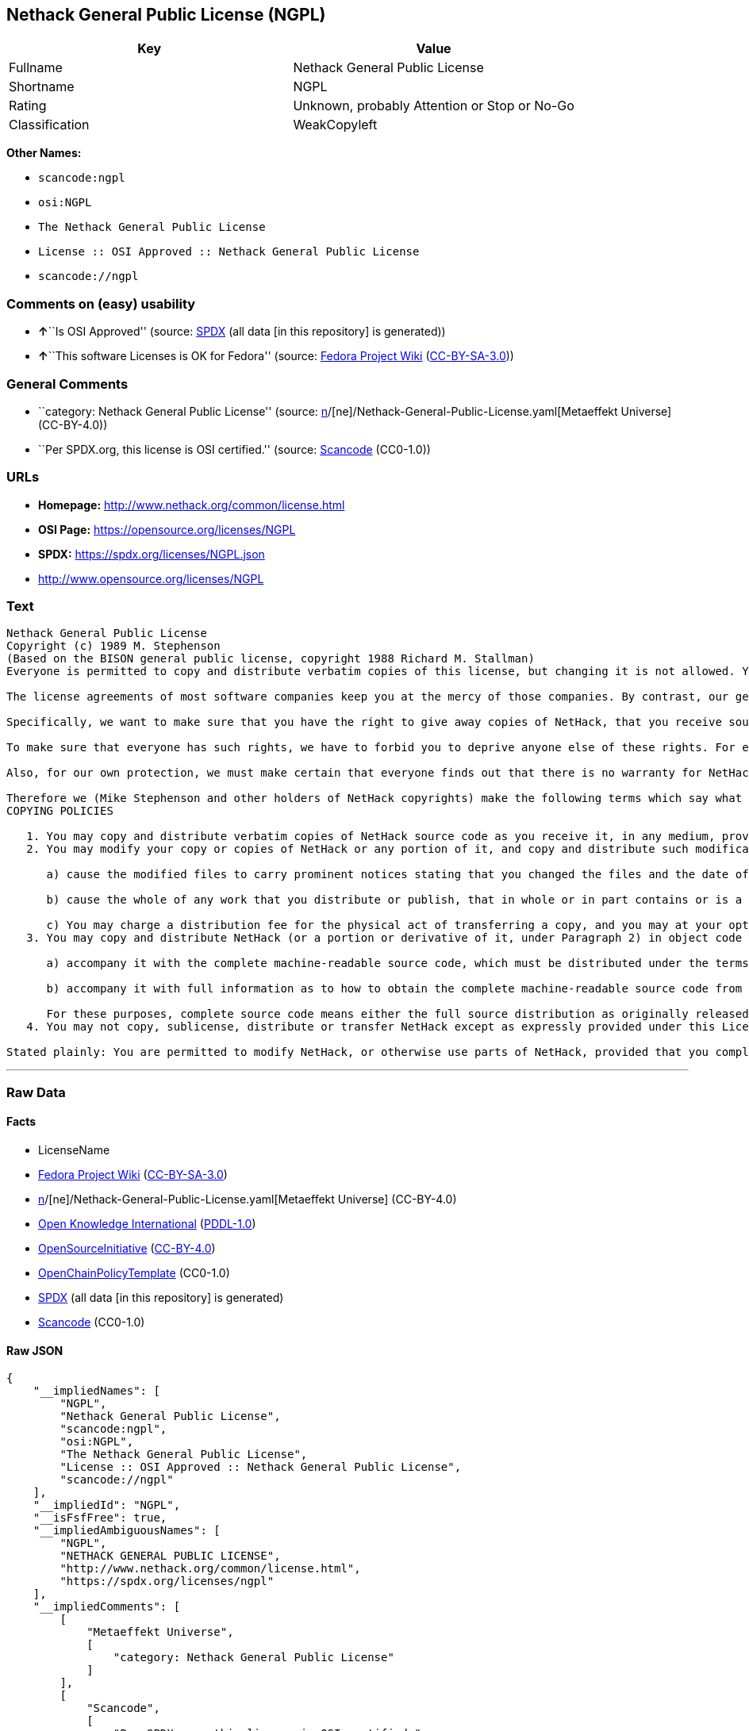 == Nethack General Public License (NGPL)

[cols=",",options="header",]
|===
|Key |Value
|Fullname |Nethack General Public License
|Shortname |NGPL
|Rating |Unknown, probably Attention or Stop or No-Go
|Classification |WeakCopyleft
|===

*Other Names:*

* `scancode:ngpl`
* `osi:NGPL`
* `The Nethack General Public License`
* `License :: OSI Approved :: Nethack General Public License`
* `scancode://ngpl`

=== Comments on (easy) usability

* **↑**``Is OSI Approved'' (source:
https://spdx.org/licenses/NGPL.html[SPDX] (all data [in this repository]
is generated))
* **↑**``This software Licenses is OK for Fedora'' (source:
https://fedoraproject.org/wiki/Licensing:Main?rd=Licensing[Fedora
Project Wiki]
(https://creativecommons.org/licenses/by-sa/3.0/legalcode[CC-BY-SA-3.0]))

=== General Comments

* ``category: Nethack General Public License'' (source:
https://github.com/org-metaeffekt/metaeffekt-universe/blob/main/src/main/resources/ae-universe/[n]/[ne]/Nethack-General-Public-License.yaml[Metaeffekt
Universe] (CC-BY-4.0))
* ``Per SPDX.org, this license is OSI certified.'' (source:
https://github.com/nexB/scancode-toolkit/blob/develop/src/licensedcode/data/licenses/ngpl.yml[Scancode]
(CC0-1.0))

=== URLs

* *Homepage:* http://www.nethack.org/common/license.html
* *OSI Page:* https://opensource.org/licenses/NGPL
* *SPDX:* https://spdx.org/licenses/NGPL.json
* http://www.opensource.org/licenses/NGPL

=== Text

....
Nethack General Public License
Copyright (c) 1989 M. Stephenson
(Based on the BISON general public license, copyright 1988 Richard M. Stallman)
Everyone is permitted to copy and distribute verbatim copies of this license, but changing it is not allowed. You can also use this wording to make the terms for other programs.

The license agreements of most software companies keep you at the mercy of those companies. By contrast, our general public license is intended to give everyone the right to share NetHack. To make sure that you get the rights we want you to have, we need to make restrictions that forbid anyone to deny you these rights or to ask you to surrender the rights. Hence this license agreement.

Specifically, we want to make sure that you have the right to give away copies of NetHack, that you receive source code or else can get it if you want it, that you can change NetHack or use pieces of it in new free programs, and that you know you can do these things.

To make sure that everyone has such rights, we have to forbid you to deprive anyone else of these rights. For example, if you distribute copies of NetHack, you must give the recipients all the rights that you have. You must make sure that they, too, receive or can get the source code. And you must tell them their rights.

Also, for our own protection, we must make certain that everyone finds out that there is no warranty for NetHack. If NetHack is modified by someone else and passed on, we want its recipients to know that what they have is not what we distributed.

Therefore we (Mike Stephenson and other holders of NetHack copyrights) make the following terms which say what you must do to be allowed to distribute or change NetHack.
COPYING POLICIES

   1. You may copy and distribute verbatim copies of NetHack source code as you receive it, in any medium, provided that you keep intact the notices on all files that refer to copyrights, to this License Agreement, and to the absence of any warranty; and give any other recipients of the NetHack program a copy of this License Agreement along with the program.
   2. You may modify your copy or copies of NetHack or any portion of it, and copy and distribute such modifications under the terms of Paragraph 1 above (including distributing this License Agreement), provided that you also do the following:

      a) cause the modified files to carry prominent notices stating that you changed the files and the date of any change; and

      b) cause the whole of any work that you distribute or publish, that in whole or in part contains or is a derivative of NetHack or any part thereof, to be licensed at no charge to all third parties on terms identical to those contained in this License Agreement (except that you may choose to grant more extensive warranty protection to some or all third parties, at your option)

      c) You may charge a distribution fee for the physical act of transferring a copy, and you may at your option offer warranty protection in exchange for a fee.
   3. You may copy and distribute NetHack (or a portion or derivative of it, under Paragraph 2) in object code or executable form under the terms of Paragraphs 1 and 2 above provided that you also do one of the following:

      a) accompany it with the complete machine-readable source code, which must be distributed under the terms of Paragraphs 1 and 2 above; or,

      b) accompany it with full information as to how to obtain the complete machine-readable source code from an appropriate archive site. (This alternative is allowed only for noncommercial distribution.)

      For these purposes, complete source code means either the full source distribution as originally released over Usenet or updated copies of the files in this distribution used to create the object code or executable.
   4. You may not copy, sublicense, distribute or transfer NetHack except as expressly provided under this License Agreement. Any attempt otherwise to copy, sublicense, distribute or transfer NetHack is void and your rights to use the program under this License agreement shall be automatically terminated. However, parties who have received computer software programs from you with this License Agreement will not have their licenses terminated so long as such parties remain in full compliance.

Stated plainly: You are permitted to modify NetHack, or otherwise use parts of NetHack, provided that you comply with the conditions specified above; in particular, your modified NetHack or program containing parts of NetHack must remain freely available as provided in this License Agreement. In other words, go ahead and share NetHack, but don't try to stop anyone else from sharing it farther.
....

'''''

=== Raw Data

==== Facts

* LicenseName
* https://fedoraproject.org/wiki/Licensing:Main?rd=Licensing[Fedora
Project Wiki]
(https://creativecommons.org/licenses/by-sa/3.0/legalcode[CC-BY-SA-3.0])
* https://github.com/org-metaeffekt/metaeffekt-universe/blob/main/src/main/resources/ae-universe/[n]/[ne]/Nethack-General-Public-License.yaml[Metaeffekt
Universe] (CC-BY-4.0)
* https://github.com/okfn/licenses/blob/master/licenses.csv[Open
Knowledge International]
(https://opendatacommons.org/licenses/pddl/1-0/[PDDL-1.0])
* https://opensource.org/licenses/[OpenSourceInitiative]
(https://creativecommons.org/licenses/by/4.0/legalcode[CC-BY-4.0])
* https://github.com/OpenChain-Project/curriculum/raw/ddf1e879341adbd9b297cd67c5d5c16b2076540b/policy-template/Open%20Source%20Policy%20Template%20for%20OpenChain%20Specification%201.2.ods[OpenChainPolicyTemplate]
(CC0-1.0)
* https://spdx.org/licenses/NGPL.html[SPDX] (all data [in this
repository] is generated)
* https://github.com/nexB/scancode-toolkit/blob/develop/src/licensedcode/data/licenses/ngpl.yml[Scancode]
(CC0-1.0)

==== Raw JSON

....
{
    "__impliedNames": [
        "NGPL",
        "Nethack General Public License",
        "scancode:ngpl",
        "osi:NGPL",
        "The Nethack General Public License",
        "License :: OSI Approved :: Nethack General Public License",
        "scancode://ngpl"
    ],
    "__impliedId": "NGPL",
    "__isFsfFree": true,
    "__impliedAmbiguousNames": [
        "NGPL",
        "NETHACK GENERAL PUBLIC LICENSE",
        "http://www.nethack.org/common/license.html",
        "https://spdx.org/licenses/ngpl"
    ],
    "__impliedComments": [
        [
            "Metaeffekt Universe",
            [
                "category: Nethack General Public License"
            ]
        ],
        [
            "Scancode",
            [
                "Per SPDX.org, this license is OSI certified."
            ]
        ]
    ],
    "facts": {
        "Open Knowledge International": {
            "is_generic": null,
            "legacy_ids": [],
            "status": "active",
            "domain_software": true,
            "url": "https://opensource.org/licenses/NGPL",
            "maintainer": "",
            "od_conformance": "not reviewed",
            "_sourceURL": "https://github.com/okfn/licenses/blob/master/licenses.csv",
            "domain_data": false,
            "osd_conformance": "approved",
            "id": "NGPL",
            "title": "Nethack General Public License",
            "_implications": {
                "__impliedNames": [
                    "NGPL",
                    "Nethack General Public License"
                ],
                "__impliedId": "NGPL",
                "__impliedURLs": [
                    [
                        null,
                        "https://opensource.org/licenses/NGPL"
                    ]
                ]
            },
            "domain_content": false
        },
        "LicenseName": {
            "implications": {
                "__impliedNames": [
                    "NGPL"
                ],
                "__impliedId": "NGPL"
            },
            "shortname": "NGPL",
            "otherNames": []
        },
        "SPDX": {
            "isSPDXLicenseDeprecated": false,
            "spdxFullName": "Nethack General Public License",
            "spdxDetailsURL": "https://spdx.org/licenses/NGPL.json",
            "_sourceURL": "https://spdx.org/licenses/NGPL.html",
            "spdxLicIsOSIApproved": true,
            "spdxSeeAlso": [
                "https://opensource.org/licenses/NGPL"
            ],
            "_implications": {
                "__impliedNames": [
                    "NGPL",
                    "Nethack General Public License"
                ],
                "__impliedId": "NGPL",
                "__impliedJudgement": [
                    [
                        "SPDX",
                        {
                            "tag": "PositiveJudgement",
                            "contents": "Is OSI Approved"
                        }
                    ]
                ],
                "__isOsiApproved": true,
                "__impliedURLs": [
                    [
                        "SPDX",
                        "https://spdx.org/licenses/NGPL.json"
                    ],
                    [
                        null,
                        "https://opensource.org/licenses/NGPL"
                    ]
                ]
            },
            "spdxLicenseId": "NGPL"
        },
        "Fedora Project Wiki": {
            "GPLv2 Compat?": "NO",
            "rating": "Good",
            "Upstream URL": "http://opensource.org/licenses/nethack.php",
            "GPLv3 Compat?": null,
            "Short Name": "NGPL",
            "licenseType": "license",
            "_sourceURL": "https://fedoraproject.org/wiki/Licensing:Main?rd=Licensing",
            "Full Name": "Nethack General Public License",
            "FSF Free?": "Yes",
            "_implications": {
                "__impliedNames": [
                    "Nethack General Public License"
                ],
                "__isFsfFree": true,
                "__impliedAmbiguousNames": [
                    "NGPL"
                ],
                "__impliedJudgement": [
                    [
                        "Fedora Project Wiki",
                        {
                            "tag": "PositiveJudgement",
                            "contents": "This software Licenses is OK for Fedora"
                        }
                    ]
                ]
            }
        },
        "Scancode": {
            "otherUrls": [
                "http://www.opensource.org/licenses/NGPL",
                "https://opensource.org/licenses/NGPL"
            ],
            "homepageUrl": "http://www.nethack.org/common/license.html",
            "shortName": "Nethack General Public License",
            "textUrls": null,
            "text": "Nethack General Public License\nCopyright (c) 1989 M. Stephenson\n(Based on the BISON general public license, copyright 1988 Richard M. Stallman)\nEveryone is permitted to copy and distribute verbatim copies of this license, but changing it is not allowed. You can also use this wording to make the terms for other programs.\n\nThe license agreements of most software companies keep you at the mercy of those companies. By contrast, our general public license is intended to give everyone the right to share NetHack. To make sure that you get the rights we want you to have, we need to make restrictions that forbid anyone to deny you these rights or to ask you to surrender the rights. Hence this license agreement.\n\nSpecifically, we want to make sure that you have the right to give away copies of NetHack, that you receive source code or else can get it if you want it, that you can change NetHack or use pieces of it in new free programs, and that you know you can do these things.\n\nTo make sure that everyone has such rights, we have to forbid you to deprive anyone else of these rights. For example, if you distribute copies of NetHack, you must give the recipients all the rights that you have. You must make sure that they, too, receive or can get the source code. And you must tell them their rights.\n\nAlso, for our own protection, we must make certain that everyone finds out that there is no warranty for NetHack. If NetHack is modified by someone else and passed on, we want its recipients to know that what they have is not what we distributed.\n\nTherefore we (Mike Stephenson and other holders of NetHack copyrights) make the following terms which say what you must do to be allowed to distribute or change NetHack.\nCOPYING POLICIES\n\n   1. You may copy and distribute verbatim copies of NetHack source code as you receive it, in any medium, provided that you keep intact the notices on all files that refer to copyrights, to this License Agreement, and to the absence of any warranty; and give any other recipients of the NetHack program a copy of this License Agreement along with the program.\n   2. You may modify your copy or copies of NetHack or any portion of it, and copy and distribute such modifications under the terms of Paragraph 1 above (including distributing this License Agreement), provided that you also do the following:\n\n      a) cause the modified files to carry prominent notices stating that you changed the files and the date of any change; and\n\n      b) cause the whole of any work that you distribute or publish, that in whole or in part contains or is a derivative of NetHack or any part thereof, to be licensed at no charge to all third parties on terms identical to those contained in this License Agreement (except that you may choose to grant more extensive warranty protection to some or all third parties, at your option)\n\n      c) You may charge a distribution fee for the physical act of transferring a copy, and you may at your option offer warranty protection in exchange for a fee.\n   3. You may copy and distribute NetHack (or a portion or derivative of it, under Paragraph 2) in object code or executable form under the terms of Paragraphs 1 and 2 above provided that you also do one of the following:\n\n      a) accompany it with the complete machine-readable source code, which must be distributed under the terms of Paragraphs 1 and 2 above; or,\n\n      b) accompany it with full information as to how to obtain the complete machine-readable source code from an appropriate archive site. (This alternative is allowed only for noncommercial distribution.)\n\n      For these purposes, complete source code means either the full source distribution as originally released over Usenet or updated copies of the files in this distribution used to create the object code or executable.\n   4. You may not copy, sublicense, distribute or transfer NetHack except as expressly provided under this License Agreement. Any attempt otherwise to copy, sublicense, distribute or transfer NetHack is void and your rights to use the program under this License agreement shall be automatically terminated. However, parties who have received computer software programs from you with this License Agreement will not have their licenses terminated so long as such parties remain in full compliance.\n\nStated plainly: You are permitted to modify NetHack, or otherwise use parts of NetHack, provided that you comply with the conditions specified above; in particular, your modified NetHack or program containing parts of NetHack must remain freely available as provided in this License Agreement. In other words, go ahead and share NetHack, but don't try to stop anyone else from sharing it farther.",
            "category": "Copyleft Limited",
            "osiUrl": null,
            "owner": "NetHack",
            "_sourceURL": "https://github.com/nexB/scancode-toolkit/blob/develop/src/licensedcode/data/licenses/ngpl.yml",
            "key": "ngpl",
            "name": "Nethack General Public License",
            "spdxId": "NGPL",
            "notes": "Per SPDX.org, this license is OSI certified.",
            "_implications": {
                "__impliedNames": [
                    "scancode://ngpl",
                    "Nethack General Public License",
                    "NGPL"
                ],
                "__impliedId": "NGPL",
                "__impliedComments": [
                    [
                        "Scancode",
                        [
                            "Per SPDX.org, this license is OSI certified."
                        ]
                    ]
                ],
                "__impliedCopyleft": [
                    [
                        "Scancode",
                        "WeakCopyleft"
                    ]
                ],
                "__calculatedCopyleft": "WeakCopyleft",
                "__impliedText": "Nethack General Public License\nCopyright (c) 1989 M. Stephenson\n(Based on the BISON general public license, copyright 1988 Richard M. Stallman)\nEveryone is permitted to copy and distribute verbatim copies of this license, but changing it is not allowed. You can also use this wording to make the terms for other programs.\n\nThe license agreements of most software companies keep you at the mercy of those companies. By contrast, our general public license is intended to give everyone the right to share NetHack. To make sure that you get the rights we want you to have, we need to make restrictions that forbid anyone to deny you these rights or to ask you to surrender the rights. Hence this license agreement.\n\nSpecifically, we want to make sure that you have the right to give away copies of NetHack, that you receive source code or else can get it if you want it, that you can change NetHack or use pieces of it in new free programs, and that you know you can do these things.\n\nTo make sure that everyone has such rights, we have to forbid you to deprive anyone else of these rights. For example, if you distribute copies of NetHack, you must give the recipients all the rights that you have. You must make sure that they, too, receive or can get the source code. And you must tell them their rights.\n\nAlso, for our own protection, we must make certain that everyone finds out that there is no warranty for NetHack. If NetHack is modified by someone else and passed on, we want its recipients to know that what they have is not what we distributed.\n\nTherefore we (Mike Stephenson and other holders of NetHack copyrights) make the following terms which say what you must do to be allowed to distribute or change NetHack.\nCOPYING POLICIES\n\n   1. You may copy and distribute verbatim copies of NetHack source code as you receive it, in any medium, provided that you keep intact the notices on all files that refer to copyrights, to this License Agreement, and to the absence of any warranty; and give any other recipients of the NetHack program a copy of this License Agreement along with the program.\n   2. You may modify your copy or copies of NetHack or any portion of it, and copy and distribute such modifications under the terms of Paragraph 1 above (including distributing this License Agreement), provided that you also do the following:\n\n      a) cause the modified files to carry prominent notices stating that you changed the files and the date of any change; and\n\n      b) cause the whole of any work that you distribute or publish, that in whole or in part contains or is a derivative of NetHack or any part thereof, to be licensed at no charge to all third parties on terms identical to those contained in this License Agreement (except that you may choose to grant more extensive warranty protection to some or all third parties, at your option)\n\n      c) You may charge a distribution fee for the physical act of transferring a copy, and you may at your option offer warranty protection in exchange for a fee.\n   3. You may copy and distribute NetHack (or a portion or derivative of it, under Paragraph 2) in object code or executable form under the terms of Paragraphs 1 and 2 above provided that you also do one of the following:\n\n      a) accompany it with the complete machine-readable source code, which must be distributed under the terms of Paragraphs 1 and 2 above; or,\n\n      b) accompany it with full information as to how to obtain the complete machine-readable source code from an appropriate archive site. (This alternative is allowed only for noncommercial distribution.)\n\n      For these purposes, complete source code means either the full source distribution as originally released over Usenet or updated copies of the files in this distribution used to create the object code or executable.\n   4. You may not copy, sublicense, distribute or transfer NetHack except as expressly provided under this License Agreement. Any attempt otherwise to copy, sublicense, distribute or transfer NetHack is void and your rights to use the program under this License agreement shall be automatically terminated. However, parties who have received computer software programs from you with this License Agreement will not have their licenses terminated so long as such parties remain in full compliance.\n\nStated plainly: You are permitted to modify NetHack, or otherwise use parts of NetHack, provided that you comply with the conditions specified above; in particular, your modified NetHack or program containing parts of NetHack must remain freely available as provided in this License Agreement. In other words, go ahead and share NetHack, but don't try to stop anyone else from sharing it farther.",
                "__impliedURLs": [
                    [
                        "Homepage",
                        "http://www.nethack.org/common/license.html"
                    ],
                    [
                        null,
                        "http://www.opensource.org/licenses/NGPL"
                    ],
                    [
                        null,
                        "https://opensource.org/licenses/NGPL"
                    ]
                ]
            }
        },
        "OpenChainPolicyTemplate": {
            "isSaaSDeemed": "no",
            "licenseType": "copyleft",
            "freedomOrDeath": "no",
            "typeCopyleft": "weak",
            "_sourceURL": "https://github.com/OpenChain-Project/curriculum/raw/ddf1e879341adbd9b297cd67c5d5c16b2076540b/policy-template/Open%20Source%20Policy%20Template%20for%20OpenChain%20Specification%201.2.ods",
            "name": "Nethack General Public License ",
            "commercialUse": true,
            "spdxId": "NGPL",
            "_implications": {
                "__impliedNames": [
                    "NGPL"
                ]
            }
        },
        "Metaeffekt Universe": {
            "spdxIdentifier": "NGPL",
            "shortName": null,
            "category": "Nethack General Public License",
            "alternativeNames": [
                "NETHACK GENERAL PUBLIC LICENSE",
                "http://www.nethack.org/common/license.html",
                "https://spdx.org/licenses/ngpl"
            ],
            "_sourceURL": "https://github.com/org-metaeffekt/metaeffekt-universe/blob/main/src/main/resources/ae-universe/[n]/[ne]/Nethack-General-Public-License.yaml",
            "otherIds": [
                "scancode:ngpl",
                "osi:NGPL"
            ],
            "canonicalName": "Nethack General Public License",
            "_implications": {
                "__impliedNames": [
                    "Nethack General Public License",
                    "NGPL",
                    "scancode:ngpl",
                    "osi:NGPL"
                ],
                "__impliedId": "NGPL",
                "__impliedAmbiguousNames": [
                    "NETHACK GENERAL PUBLIC LICENSE",
                    "http://www.nethack.org/common/license.html",
                    "https://spdx.org/licenses/ngpl"
                ],
                "__impliedComments": [
                    [
                        "Metaeffekt Universe",
                        [
                            "category: Nethack General Public License"
                        ]
                    ]
                ]
            }
        },
        "OpenSourceInitiative": {
            "text": [
                {
                    "url": "https://opensource.org/licenses/NGPL",
                    "title": "HTML",
                    "media_type": "text/html"
                }
            ],
            "identifiers": [
                {
                    "identifier": "NGPL",
                    "scheme": "SPDX"
                },
                {
                    "identifier": "License :: OSI Approved :: Nethack General Public License",
                    "scheme": "Trove"
                }
            ],
            "superseded_by": null,
            "_sourceURL": "https://opensource.org/licenses/",
            "name": "The Nethack General Public License",
            "other_names": [],
            "keywords": [
                "discouraged",
                "non-reusable",
                "osi-approved"
            ],
            "id": "NGPL",
            "links": [
                {
                    "note": "OSI Page",
                    "url": "https://opensource.org/licenses/NGPL"
                }
            ],
            "_implications": {
                "__impliedNames": [
                    "NGPL",
                    "The Nethack General Public License",
                    "NGPL",
                    "License :: OSI Approved :: Nethack General Public License"
                ],
                "__impliedURLs": [
                    [
                        "OSI Page",
                        "https://opensource.org/licenses/NGPL"
                    ]
                ]
            }
        }
    },
    "__impliedJudgement": [
        [
            "Fedora Project Wiki",
            {
                "tag": "PositiveJudgement",
                "contents": "This software Licenses is OK for Fedora"
            }
        ],
        [
            "SPDX",
            {
                "tag": "PositiveJudgement",
                "contents": "Is OSI Approved"
            }
        ]
    ],
    "__impliedCopyleft": [
        [
            "Scancode",
            "WeakCopyleft"
        ]
    ],
    "__calculatedCopyleft": "WeakCopyleft",
    "__isOsiApproved": true,
    "__impliedText": "Nethack General Public License\nCopyright (c) 1989 M. Stephenson\n(Based on the BISON general public license, copyright 1988 Richard M. Stallman)\nEveryone is permitted to copy and distribute verbatim copies of this license, but changing it is not allowed. You can also use this wording to make the terms for other programs.\n\nThe license agreements of most software companies keep you at the mercy of those companies. By contrast, our general public license is intended to give everyone the right to share NetHack. To make sure that you get the rights we want you to have, we need to make restrictions that forbid anyone to deny you these rights or to ask you to surrender the rights. Hence this license agreement.\n\nSpecifically, we want to make sure that you have the right to give away copies of NetHack, that you receive source code or else can get it if you want it, that you can change NetHack or use pieces of it in new free programs, and that you know you can do these things.\n\nTo make sure that everyone has such rights, we have to forbid you to deprive anyone else of these rights. For example, if you distribute copies of NetHack, you must give the recipients all the rights that you have. You must make sure that they, too, receive or can get the source code. And you must tell them their rights.\n\nAlso, for our own protection, we must make certain that everyone finds out that there is no warranty for NetHack. If NetHack is modified by someone else and passed on, we want its recipients to know that what they have is not what we distributed.\n\nTherefore we (Mike Stephenson and other holders of NetHack copyrights) make the following terms which say what you must do to be allowed to distribute or change NetHack.\nCOPYING POLICIES\n\n   1. You may copy and distribute verbatim copies of NetHack source code as you receive it, in any medium, provided that you keep intact the notices on all files that refer to copyrights, to this License Agreement, and to the absence of any warranty; and give any other recipients of the NetHack program a copy of this License Agreement along with the program.\n   2. You may modify your copy or copies of NetHack or any portion of it, and copy and distribute such modifications under the terms of Paragraph 1 above (including distributing this License Agreement), provided that you also do the following:\n\n      a) cause the modified files to carry prominent notices stating that you changed the files and the date of any change; and\n\n      b) cause the whole of any work that you distribute or publish, that in whole or in part contains or is a derivative of NetHack or any part thereof, to be licensed at no charge to all third parties on terms identical to those contained in this License Agreement (except that you may choose to grant more extensive warranty protection to some or all third parties, at your option)\n\n      c) You may charge a distribution fee for the physical act of transferring a copy, and you may at your option offer warranty protection in exchange for a fee.\n   3. You may copy and distribute NetHack (or a portion or derivative of it, under Paragraph 2) in object code or executable form under the terms of Paragraphs 1 and 2 above provided that you also do one of the following:\n\n      a) accompany it with the complete machine-readable source code, which must be distributed under the terms of Paragraphs 1 and 2 above; or,\n\n      b) accompany it with full information as to how to obtain the complete machine-readable source code from an appropriate archive site. (This alternative is allowed only for noncommercial distribution.)\n\n      For these purposes, complete source code means either the full source distribution as originally released over Usenet or updated copies of the files in this distribution used to create the object code or executable.\n   4. You may not copy, sublicense, distribute or transfer NetHack except as expressly provided under this License Agreement. Any attempt otherwise to copy, sublicense, distribute or transfer NetHack is void and your rights to use the program under this License agreement shall be automatically terminated. However, parties who have received computer software programs from you with this License Agreement will not have their licenses terminated so long as such parties remain in full compliance.\n\nStated plainly: You are permitted to modify NetHack, or otherwise use parts of NetHack, provided that you comply with the conditions specified above; in particular, your modified NetHack or program containing parts of NetHack must remain freely available as provided in this License Agreement. In other words, go ahead and share NetHack, but don't try to stop anyone else from sharing it farther.",
    "__impliedURLs": [
        [
            null,
            "https://opensource.org/licenses/NGPL"
        ],
        [
            "OSI Page",
            "https://opensource.org/licenses/NGPL"
        ],
        [
            "SPDX",
            "https://spdx.org/licenses/NGPL.json"
        ],
        [
            "Homepage",
            "http://www.nethack.org/common/license.html"
        ],
        [
            null,
            "http://www.opensource.org/licenses/NGPL"
        ]
    ]
}
....

==== Dot Cluster Graph

../dot/NGPL.svg
